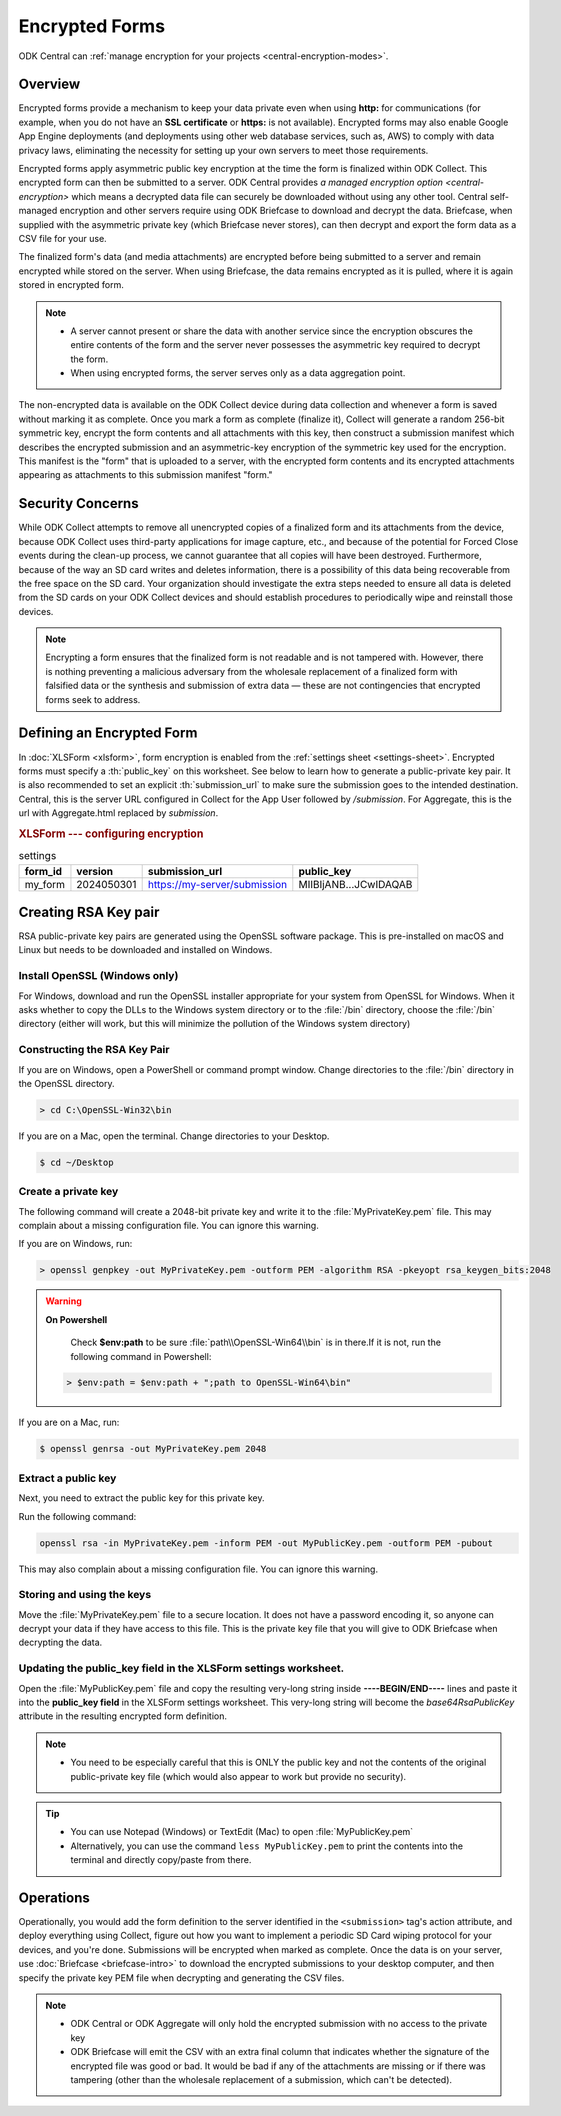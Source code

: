 *****************************
Encrypted Forms
*****************************

.. seealso::

ODK Central can :ref:`manage encryption for your projects <central-encryption-modes>`.

.. _encrypted-forms:

Overview
====================
Encrypted forms provide a mechanism to keep your data private even when using **http:** for communications (for example, when you do not have an **SSL certificate** or **https:** is not available). Encrypted forms may also enable Google App Engine deployments (and deployments using other web database services, such as, AWS) to comply with data privacy laws, eliminating the necessity for setting up your own servers to meet those requirements.

Encrypted forms apply asymmetric public key encryption at the time the form is finalized within ODK Collect. This encrypted form can then be submitted to a server. ODK Central provides `a managed encryption option <central-encryption>` which means a decrypted data file can securely be downloaded without using any other tool. Central self-managed encryption and other servers require using ODK Briefcase to download and decrypt the data. Briefcase, when supplied with the asymmetric private key (which Briefcase never stores), can then decrypt and export the form data as a CSV file for your use.

The finalized form's data (and media attachments) are encrypted before being submitted to a server and remain encrypted while stored on the server. When using Briefcase, the data remains encrypted as it is pulled, where it is again stored in encrypted form.

.. note::

  - A server cannot present or share the data with another service since the encryption obscures the entire contents of the form and the server never possesses the asymmetric key required to decrypt the form.
  - When using encrypted forms, the server serves only as a data aggregation point.

The non-encrypted data is available on the ODK Collect device during data collection and whenever a form is saved without marking it as complete. Once you mark a form as complete (finalize it), Collect will generate a random 256-bit symmetric key, encrypt the form contents and all attachments with this key, then construct a submission manifest which describes the encrypted submission and an asymmetric-key encryption of the symmetric key used for the encryption. This manifest is the "form" that is uploaded to a server, with the encrypted form contents and its encrypted attachments appearing as attachments to this submission manifest "form."

.. _security-concerns:

Security Concerns
====================
While ODK Collect attempts to remove all unencrypted copies of a finalized form and its attachments from the device, because ODK Collect uses third-party applications for image capture, etc., and because of the potential for Forced Close events during the clean-up process, we cannot guarantee that all copies will have been destroyed. Furthermore, because of the way an SD card writes and deletes information, there is a possibility of this data being recoverable from the free space on the SD card. Your organization should investigate the extra steps needed to ensure all data is deleted from the SD cards on your ODK Collect devices and should establish procedures to periodically wipe and reinstall those devices.

.. note::

  Encrypting a form ensures that the finalized form is not readable and is not tampered with. However, there is nothing preventing a malicious adversary from the wholesale replacement of a finalized form with falsified data or the synthesis and submission of extra data — these are not contingencies that encrypted forms seek to address.

.. _defining-encrypted-form:

Defining an Encrypted Form
===========================

In :doc:`XLSForm <xlsform>`, form encryption is enabled from the :ref:`settings sheet <settings-sheet>`. Encrypted forms must specify a :th:`public_key` on this worksheet. See below to learn how to generate a public-private key pair. It is also recommended to set an explicit :th:`submission_url` to make sure the submission goes to the intended destination. Central, this is the server URL configured in Collect for the App User followed by `/submission`. For Aggregate, this is the url with Aggregate.html replaced by `submission`.

.. rubric:: XLSForm --- configuring encryption

.. csv-table:: settings
  :header: form_id, version, submission_url, public_key

  my_form, 2024050301, https://my-server/submission, MIIBIjANB...JCwIDAQAB

.. _create-RSA-key:

Creating RSA Key pair
===========================

RSA public-private key pairs are generated using the OpenSSL software package. This is pre-installed on macOS and Linux but needs to be downloaded and installed on Windows.

.. _install-openssl:

Install OpenSSL (Windows only)
~~~~~~~~~~~~~~~~~~~~~~~~~~~~~~~~~~~

For Windows, download and run the OpenSSL installer appropriate for your system from OpenSSL for Windows. When it asks whether to copy the DLLs to the Windows system directory or to the :file:`/bin` directory, choose the :file:`/bin` directory (either will work, but this will minimize the pollution of the Windows system directory)

.. _construct-key:

Constructing the RSA Key Pair
~~~~~~~~~~~~~~~~~~~~~~~~~~~~~~~~~~~

If you are on Windows, open a PowerShell or command prompt window. Change directories to the :file:`/bin` directory in the OpenSSL directory.

.. code-block:: doscon

  > cd C:\OpenSSL-Win32\bin

If you are on a Mac, open the terminal. Change directories to your Desktop.

.. code-block:: console

  $ cd ~/Desktop

.. _create-key:

Create a private key
~~~~~~~~~~~~~~~~~~~~~~~~~~~~~~~~~~~

The following command will create a 2048-bit private key and write it to the :file:`MyPrivateKey.pem` file. This may complain about a missing configuration file. You can ignore this warning.

If you are on Windows, run:

.. code-block:: doscon

  > openssl genpkey -out MyPrivateKey.pem -outform PEM -algorithm RSA -pkeyopt rsa_keygen_bits:2048

.. warning::

  **On Powershell**

    Check **$env:path** to be sure :file:`path\\OpenSSL-Win64\\bin` is in there.If it is not, run the following command in Powershell:

  .. code-block:: console

    > $env:path = $env:path + ";path to OpenSSL-Win64\bin"

If you are on a Mac, run:

.. code-block:: console

  $ openssl genrsa -out MyPrivateKey.pem 2048

.. _extract-key:

Extract a public key
~~~~~~~~~~~~~~~~~~~~~~~~~

Next, you need to extract the public key for this private key.

Run the following command:

.. code-block:: console

  openssl rsa -in MyPrivateKey.pem -inform PEM -out MyPublicKey.pem -outform PEM -pubout

This may also complain about a missing configuration file. You can ignore this warning.

.. _store-use-keys:

Storing and using the keys
~~~~~~~~~~~~~~~~~~~~~~~~~~~~~~~~

Move the :file:`MyPrivateKey.pem` file to a secure location. It does not have a password encoding it, so anyone can decrypt your data if they have access to this file. This is the private key file that you will give to ODK Briefcase when decrypting the data.

.. _update-keys:

Updating the public_key field in the XLSForm settings worksheet.
~~~~~~~~~~~~~~~~~~~~~~~~~~~~~~~~~~~~~~~~~~~~~~~~~~~~~~~~~~~~~~~~~~~~~

Open the :file:`MyPublicKey.pem` file and copy the resulting very-long string inside **----BEGIN/END----** lines and paste it into the **public_key field** in the XLSForm settings worksheet. This very-long string will become the *base64RsaPublicKey* attribute in the resulting encrypted form definition.

.. note::

  - You  need to be especially careful that this is ONLY the public key and not the contents of the original public-private key file (which would also appear to work but provide no security).


.. tip::

  - You can use Notepad (Windows) or TextEdit (Mac) to open :file:`MyPublicKey.pem`
  - Alternatively, you can use the command ``less MyPublicKey.pem`` to print the contents into the terminal and directly copy/paste from there.

.. seealso::

   - For reference, you can check out the `tutorial encrypted-XLSForm <https://docs.google.com/spreadsheets/d/1O2VW5dNxXeyr-V_GB3spS6QPX4rtqtt7ijqP_uZLU3I/edit#gid=390337726>`_. It is for viewing purposes only but you can make your own copy to edit it.

.. _encrypt-operations:

Operations
===========================

Operationally, you would add the form definition to the server identified in the ``<submission>`` tag's action attribute, and deploy everything using Collect, figure out how you want to implement a periodic SD Card wiping protocol for your devices, and you're done. Submissions will be encrypted when marked as complete. Once the data is on your server, use :doc:`Briefcase <briefcase-intro>` to download the encrypted submissions to your desktop computer, and then specify the private key PEM file when decrypting and generating the CSV files.

.. note::
  - ODK Central or ODK Aggregate will only hold the encrypted submission with no access to the private key
  - ODK Briefcase will emit the CSV with an extra final column that indicates whether the signature of the encrypted file was good or bad.  It would be bad if any of the attachments are missing or if there was tampering (other than the wholesale replacement of a submission, which can't be detected).
